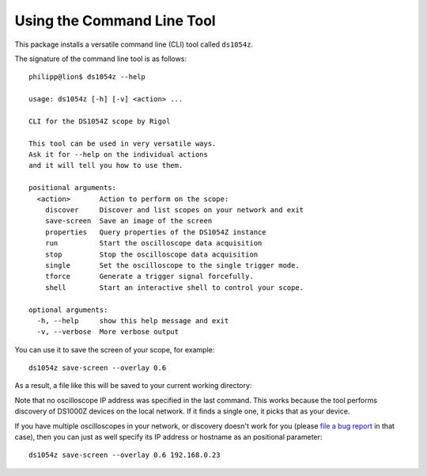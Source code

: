 Using the Command Line Tool
===========================

This package installs a versatile command line (CLI) tool called ``ds1054z``.

The signature of the command line tool is as follows::

    philipp@lion$ ds1054z --help
    
    usage: ds1054z [-h] [-v] <action> ...
    
    CLI for the DS1054Z scope by Rigol
    
    This tool can be used in very versatile ways.
    Ask it for --help on the individual actions
    and it will tell you how to use them.
    
    positional arguments:
      <action>       Action to perform on the scope:
        discover     Discover and list scopes on your network and exit
        save-screen  Save an image of the screen
        properties   Query properties of the DS1054Z instance
        run          Start the oscilloscope data acquisition
        stop         Stop the oscilloscope data acquisition
        single       Set the oscilloscope to the single trigger mode.
        tforce       Generate a trigger signal forcefully.
        shell        Start an interactive shell to control your scope.
    
    optional arguments:
      -h, --help     show this help message and exit
      -v, --verbose  More verbose output

You can use it to save the screen of your scope, for example::

    ds1054z save-screen --overlay 0.6

As a result, a file like this will be saved to your current working directory:

.. image:: images/ds1054z-scope-display.png

Note that no oscilloscope IP address was specified in the last command.
This works because the tool performs discovery of DS1000Z devices
on the local network. If it finds a single one, it picks that as your device.

If you have multiple oscilloscopes in your network, or discovery
doesn't work for you (please `file a bug report`_ in that case),
then you can just as well specify its IP address or hostname as an
positional parameter::

    ds1054z save-screen --overlay 0.6 192.168.0.23

.. _file a bug report: https://github.com/pklaus/ds1054z/issues
